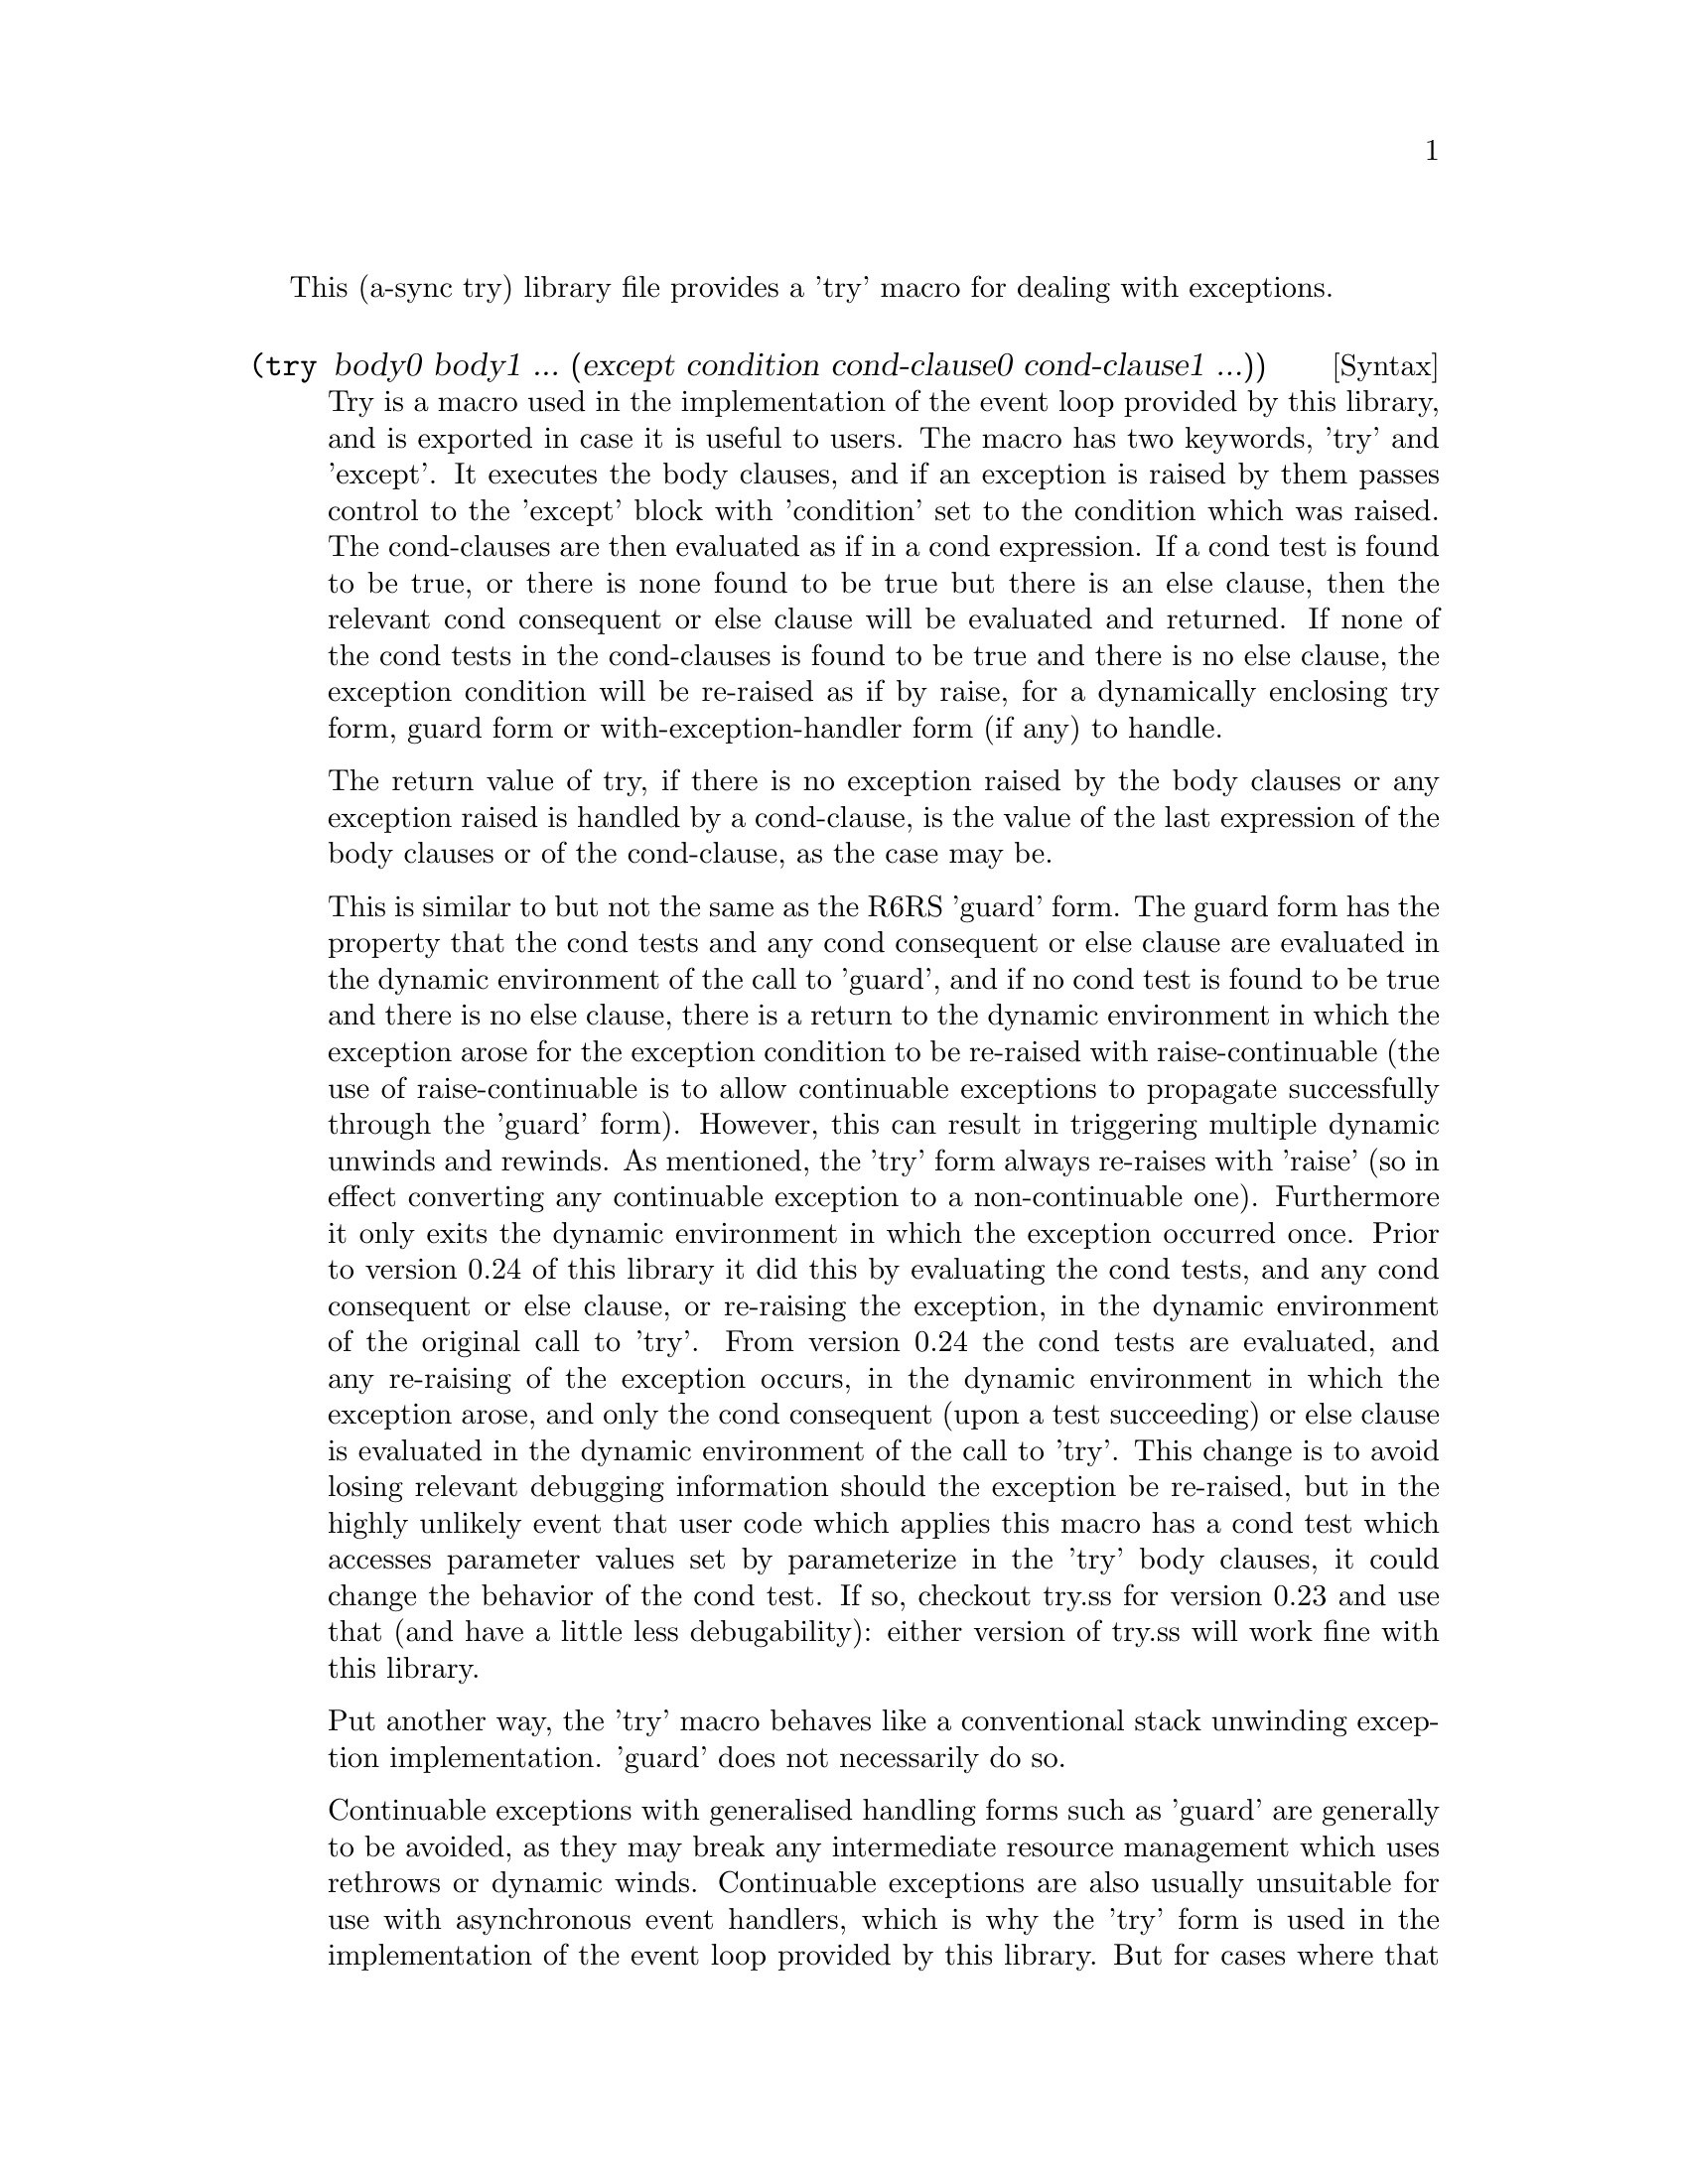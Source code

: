 @node try,,meeting,Top

This (a-sync try) library file provides a 'try' macro for dealing with
exceptions.

@deffn {Syntax} (try body0 body1 ... (except condition cond-clause0 cond-clause1 ...))
Try is a macro used in the implementation of the event loop provided
by this library, and is exported in case it is useful to users.  The
macro has two keywords, 'try' and 'except'.  It executes the body
clauses, and if an exception is raised by them passes control to the
'except' block with 'condition' set to the condition which was raised.
The cond-clauses are then evaluated as if in a cond expression.  If a
cond test is found to be true, or there is none found to be true but
there is an else clause, then the relevant cond consequent or else
clause will be evaluated and returned.  If none of the cond tests in
the cond-clauses is found to be true and there is no else clause, the
exception condition will be re-raised as if by raise, for a
dynamically enclosing try form, guard form or with-exception-handler
form (if any) to handle.

The return value of try, if there is no exception raised by the body
clauses or any exception raised is handled by a cond-clause, is the
value of the last expression of the body clauses or of the
cond-clause, as the case may be.

This is similar to but not the same as the R6RS 'guard' form.  The
guard form has the property that the cond tests and any cond
consequent or else clause are evaluated in the dynamic environment of
the call to 'guard', and if no cond test is found to be true and there
is no else clause, there is a return to the dynamic environment in
which the exception arose for the exception condition to be re-raised
with raise-continuable (the use of raise-continuable is to allow
continuable exceptions to propagate successfully through the 'guard'
form).  However, this can result in triggering multiple dynamic
unwinds and rewinds.  As mentioned, the 'try' form always re-raises
with 'raise' (so in effect converting any continuable exception to a
non-continuable one).  Furthermore it only exits the dynamic
environment in which the exception occurred once.  Prior to version
0.24 of this library it did this by evaluating the cond tests, and any
cond consequent or else clause, or re-raising the exception, in the
dynamic environment of the original call to 'try'.  From version 0.24
the cond tests are evaluated, and any re-raising of the exception
occurs, in the dynamic environment in which the exception arose, and
only the cond consequent (upon a test succeeding) or else clause is
evaluated in the dynamic environment of the call to 'try'.  This
change is to avoid losing relevant debugging information should the
exception be re-raised, but in the highly unlikely event that user
code which applies this macro has a cond test which accesses parameter
values set by parameterize in the 'try' body clauses, it could change
the behavior of the cond test.  If so, checkout try.ss for version
0.23 and use that (and have a little less debugability): either
version of try.ss will work fine with this library.

Put another way, the 'try' macro behaves like a conventional stack
unwinding exception implementation.  'guard' does not necessarily do
so.

Continuable exceptions with generalised handling forms such as 'guard'
are generally to be avoided, as they may break any intermediate
resource management which uses rethrows or dynamic winds.  Continuable
exceptions are also usually unsuitable for use with asynchronous event
handlers, which is why the 'try' form is used in the implementation of
the event loop provided by this library.  But for cases where that is
not true and you know what you are doing, you can use 'guard' instead
of 'try' for maintaining continuable exceptions as continuable.

The 'try' macro is first available in version 0.3 of this library.

Here is an example of the use of try:
@example
(display (try (display "In outer try form\n")
	      (try (display "In inner try form\n")
		   (raise 'five)
		   (except c
			   [(eq? c 'six) 6]))
	      (except c
		      [(eq? c 'five) 5])))
@end example
@end deffn
